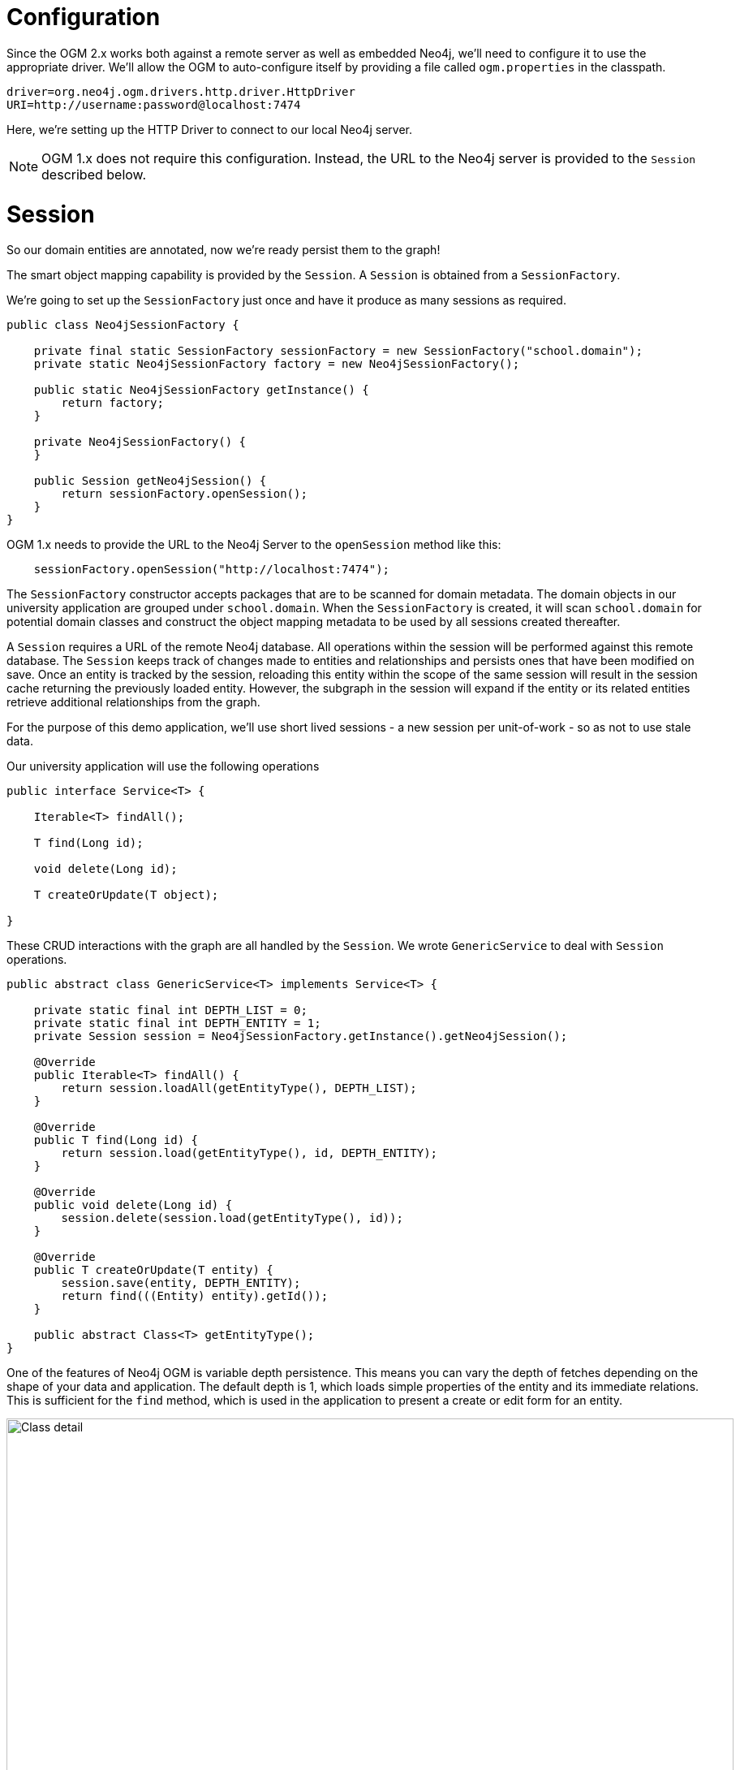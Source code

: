 [[tutorial-configuration]]
= Configuration

Since the OGM 2.x works both against a remote server as well as embedded Neo4j, we'll need to configure it to use the appropriate driver.
We'll allow the OGM to auto-configure itself by providing a file called `ogm.properties` in the classpath.

[source, properties]
----
driver=org.neo4j.ogm.drivers.http.driver.HttpDriver
URI=http://username:password@localhost:7474
----

Here, we're setting up the HTTP Driver to connect to our local Neo4j server.

[NOTE]
OGM 1.x does not require this configuration.
Instead, the URL to the Neo4j server is provided to the `Session` described below.


[[tutorial-session]]
= Session

So our domain entities are annotated, now we're ready persist them to the graph!

The smart object mapping capability is provided by the `Session`.
A `Session` is obtained from a `SessionFactory`.

We're going to set up the `SessionFactory` just once and have it produce as many sessions as required.

[source, java]
----
public class Neo4jSessionFactory {

    private final static SessionFactory sessionFactory = new SessionFactory("school.domain");
    private static Neo4jSessionFactory factory = new Neo4jSessionFactory();

    public static Neo4jSessionFactory getInstance() {
        return factory;
    }

    private Neo4jSessionFactory() {
    }

    public Session getNeo4jSession() {
        return sessionFactory.openSession();
    }
}
----

OGM 1.x needs to provide the URL to the Neo4j Server to the `openSession` method like this:

[source, java]
----
    sessionFactory.openSession("http://localhost:7474");
----

The `SessionFactory` constructor accepts packages that are to be scanned for domain metadata.
The domain objects in our university application are grouped under `school.domain`.
When the `SessionFactory` is created, it will scan `school.domain` for potential domain classes and construct the object mapping metadata to be used by all sessions created thereafter.

A `Session` requires a URL of the remote Neo4j database.
All operations within the session will be performed against this remote database.
The `Session` keeps track of changes made to entities and relationships and persists ones that have been modified on save.
Once an entity is tracked by the session, reloading this entity within the scope of the same session will result in the session cache returning the previously loaded entity.
However, the subgraph in the session will expand if the entity or its related entities retrieve additional relationships from the graph.

For the purpose of this demo application, we'll use short lived sessions - a new session per unit-of-work - so as not to use stale data.

Our university application will use the following operations

[source, java]
----
public interface Service<T> {

    Iterable<T> findAll();

    T find(Long id);

    void delete(Long id);

    T createOrUpdate(T object);

}
----

These CRUD interactions with the graph are all handled by the `Session`.
We wrote `GenericService` to deal with `Session` operations.

[source, java]
----
public abstract class GenericService<T> implements Service<T> {

    private static final int DEPTH_LIST = 0;
    private static final int DEPTH_ENTITY = 1;
    private Session session = Neo4jSessionFactory.getInstance().getNeo4jSession();

    @Override
    public Iterable<T> findAll() {
        return session.loadAll(getEntityType(), DEPTH_LIST);
    }

    @Override
    public T find(Long id) {
        return session.load(getEntityType(), id, DEPTH_ENTITY);
    }

    @Override
    public void delete(Long id) {
        session.delete(session.load(getEntityType(), id));
    }

    @Override
    public T createOrUpdate(T entity) {
        session.save(entity, DEPTH_ENTITY);
        return find(((Entity) entity).getId());
    }

    public abstract Class<T> getEntityType();
}
----

One of the features of Neo4j OGM is variable depth persistence.
This means you can vary the depth of fetches depending on the shape of your data and application.
The default depth is 1, which loads simple properties of the entity and its immediate relations.
This is sufficient for the `find` method, which is used in the application to present a create or edit form for an entity.

image::classDetail.png[Class detail, 896, 457]

Loading relationships is not required however when listing all entities of a type.
We merely require the id and name of the entity, and so a depth of 0 is used by `findAll` to only load simple properties of the entity but skip its relationships.

image::departmentListing.png[Department listing, 896, 457]

The default save depth is -1, or everything that has been modified and can be reached from the entity up to an infinite depth.
This means we can persist all our changes in one go.

This `GenericService` takes care of CRUD operations for all our entities!
All we did was delegate to the `Session`; no need to write persistence logic for every entity.


== Queries

Popular Study Buddies is a report that lists the most popular peer study groups.
This requires a custom Cypher query.
It is easy to supply a Cypher query to the `query` method available on the `Session`.

[source, java]
----
Service("studyBuddyService")
public class StudyBuddyServiceImpl extends GenericService<StudyBuddy> implements StudyBuddyService {

    @Override
    public Iterable<Map<String,Object>> getStudyBuddiesByPopularity() {
        String query =
            "MATCH (s:StudyBuddy)<-[:BUDDY]-(p:Student) return p, count(s) as buddies ORDER BY buddies DESC";

        return Neo4jSessionFactory.getInstance().getNeo4jSession()
                .query(query, Collections.EMPTY_MAP);
    }

    @Override
    public Class<StudyBuddy> getEntityType() {
        return StudyBuddy.class;
    }
}
----

The `query` provided by the `Session` can return a domain object, a collection of them, or a `org.neo4j.ogm.model.Result`.

